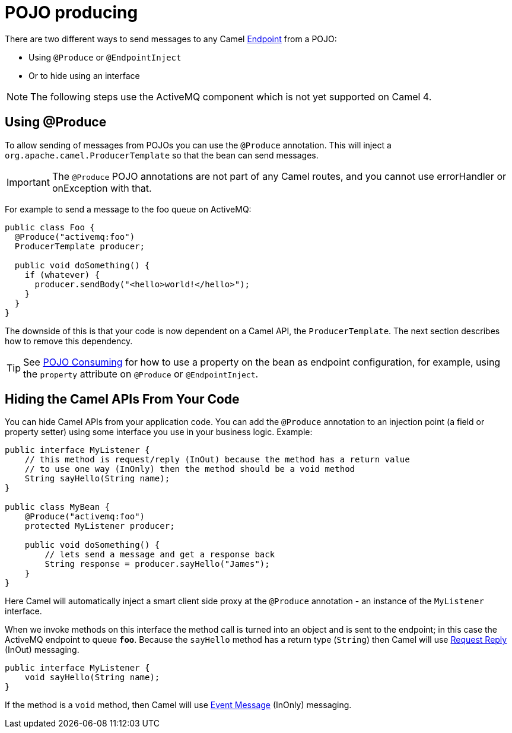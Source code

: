 = POJO producing

There are two different ways to send messages to any Camel
xref:endpoint.adoc[Endpoint] from a POJO:

- Using `@Produce` or `@EndpointInject`
- Or to hide using an interface

[NOTE]
====
The following steps use the ActiveMQ component which is not yet supported on Camel 4.
====

== Using @Produce

To allow sending of messages from POJOs you can use the `@Produce` annotation.
This will inject a `org.apache.camel.ProducerTemplate` so that the bean can send messages.

IMPORTANT: The `@Produce` POJO annotations are not part of any Camel routes, and you cannot use errorHandler or onException with that.

For example to send a message to the foo queue on ActiveMQ:

[source,java]
----
public class Foo {
  @Produce("activemq:foo")
  ProducerTemplate producer;

  public void doSomething() {
    if (whatever) {
      producer.sendBody("<hello>world!</hello>");
    }
  }
}
----

The downside of this is that your code is now dependent on a Camel API,
the `ProducerTemplate`. The next section describes how to remove this
dependency.

TIP: See xref:pojo-consuming.adoc[POJO Consuming] for how to use a property
on the bean as endpoint configuration, for example, using the `property`
attribute on `@Produce` or `@EndpointInject`.

== Hiding the Camel APIs From Your Code

You can hide Camel APIs from your application code.
You can add the `@Produce` annotation to an injection
point (a field or property setter) using some interface
you use in your business logic. Example:

[source,java]
----
public interface MyListener {
    // this method is request/reply (InOut) because the method has a return value
    // to use one way (InOnly) then the method should be a void method
    String sayHello(String name);
}

public class MyBean {
    @Produce("activemq:foo")
    protected MyListener producer;

    public void doSomething() {
        // lets send a message and get a response back
        String response = producer.sayHello("James");
    }
}
----

Here Camel will automatically inject a smart client side proxy at
the `@Produce` annotation - an instance of the `MyListener`
interface.

When we invoke methods on this interface the method call is
turned into an object and is sent to the
endpoint; in this case the ActiveMQ endpoint to
queue *`foo`*. Because the `sayHello` method has a return type (`String`) then Camel
will use xref:components:eips:requestReply-eip.adoc[Request Reply] (InOut) messaging.

[source,java]
----
public interface MyListener {
    void sayHello(String name);
}
----

If the method is a `void` method, then Camel will use xref:components:eips:event-message.adoc[Event Message] (InOnly) messaging.
